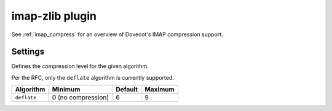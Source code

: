 .. _plugin-imap-zlib:

================
imap-zlib plugin
================

See :ref:`imap_compress` for an overview of Dovecot's IMAP compression support.

Settings
========

.. dovecot_plugin:setting:: imap_compress_<algorithm>_level
   :changed: v2.3.15
   :default: !<algorithm dependent>
   :plugin: imap-zlib
   :values: @uint

Defines the compression level for the given algorithm.

Per the RFC, only the ``deflate`` algorithm is currently supported.

=========== ================== ======= =======
Algorithm   Minimum            Default Maximum
=========== ================== ======= =======
``deflate`` 0 (no compression) 6       9
=========== ================== ======= =======


.. dovecot_plugin:setting:: imap_zlib_compression_level
   :hdr_only: yes
   :plugin: imap-zlib

.. versionremoved:: v2.3.15 Now called :dovecot_plugin:ref:`imap_compress_<algorithm>_level`
